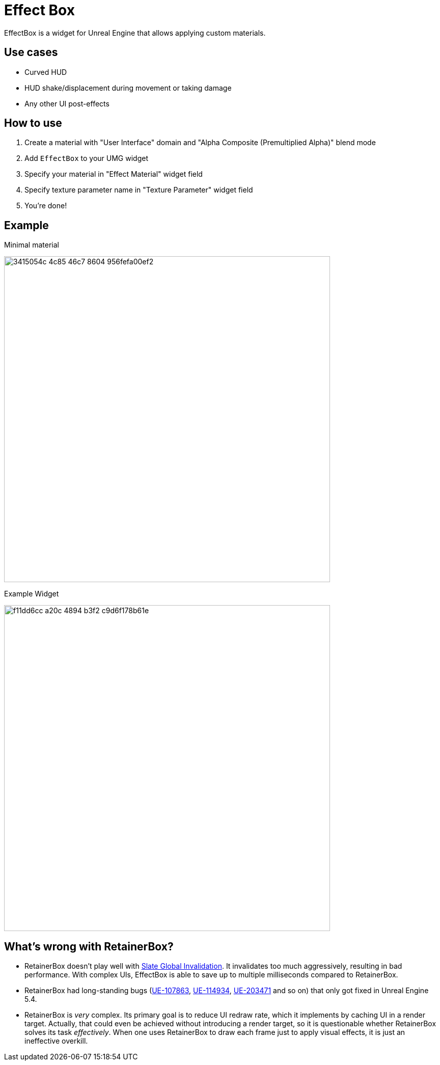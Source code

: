 ﻿= Effect Box

EffectBox is a widget for Unreal Engine that allows applying custom materials.

[[use-cases]]
== Use cases

* Curved HUD
* HUD shake/displacement during movement or taking damage
* Any other UI post-effects

[[usage]]
== How to use

. Create a material with "User Interface" domain and "Alpha Composite (Premultiplied Alpha)" blend mode
. Add `EffectBox` to your UMG widget
. Specify your material in "Effect Material" widget field
. Specify texture parameter name in "Texture Parameter" widget field
. You're done!

[[example]]
== Example

.Minimal material
image:https://github.com/user-attachments/assets/3415054c-4c85-46c7-8604-956fefa00ef2[width=640]

.Example Widget
image:https://github.com/user-attachments/assets/f11dd6cc-a20c-4894-b3f2-c9d6f178b61e[width=640]

[[retainerbox]]
== What's wrong with RetainerBox?

* RetainerBox doesn't play well with https://dev.epicgames.com/documentation/en-us/unreal-engine/invalidation-in-slate-and-umg-for-unreal-engine[Slate Global Invalidation].
It invalidates too much aggressively, resulting in bad performance.
With complex UIs, EffectBox is able to save up to multiple milliseconds compared to RetainerBox.
* RetainerBox had long-standing bugs (https://issues.unrealengine.com/issue/UE-107863[UE-107863], https://issues.unrealengine.com/issue/UE-114934[UE-114934], https://issues.unrealengine.com/issue/UE-203471[UE-203471] and so on) that only got fixed in Unreal Engine 5.4.
* RetainerBox is _very_ complex.
Its primary goal is to reduce UI redraw rate, which it implements by caching UI in a render target.
Actually, that could even be achieved without introducing a render target, so it is questionable whether RetainerBox solves its task _effectively_.
When one uses RetainerBox to draw each frame just to apply visual effects, it is just an ineffective overkill.
